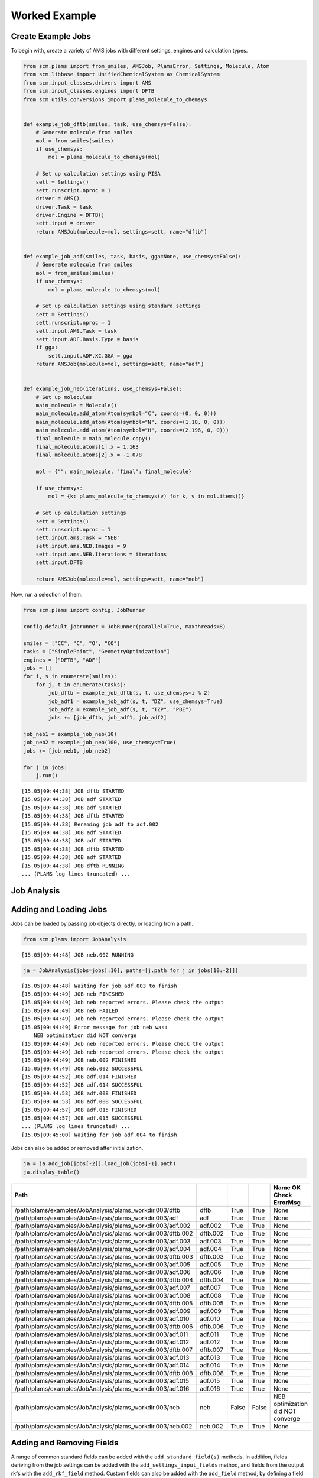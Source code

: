 Worked Example
--------------

Create Example Jobs
~~~~~~~~~~~~~~~~~~~

To begin with, create a variety of AMS jobs with different settings, engines and calculation types.

.. code:: ipython3

   from scm.plams import from_smiles, AMSJob, PlamsError, Settings, Molecule, Atom
   from scm.libbase import UnifiedChemicalSystem as ChemicalSystem
   from scm.input_classes.drivers import AMS
   from scm.input_classes.engines import DFTB
   from scm.utils.conversions import plams_molecule_to_chemsys


   def example_job_dftb(smiles, task, use_chemsys=False):
       # Generate molecule from smiles
       mol = from_smiles(smiles)
       if use_chemsys:
           mol = plams_molecule_to_chemsys(mol)

       # Set up calculation settings using PISA
       sett = Settings()
       sett.runscript.nproc = 1
       driver = AMS()
       driver.Task = task
       driver.Engine = DFTB()
       sett.input = driver
       return AMSJob(molecule=mol, settings=sett, name="dftb")


   def example_job_adf(smiles, task, basis, gga=None, use_chemsys=False):
       # Generate molecule from smiles
       mol = from_smiles(smiles)
       if use_chemsys:
           mol = plams_molecule_to_chemsys(mol)

       # Set up calculation settings using standard settings
       sett = Settings()
       sett.runscript.nproc = 1
       sett.input.AMS.Task = task
       sett.input.ADF.Basis.Type = basis
       if gga:
           sett.input.ADF.XC.GGA = gga
       return AMSJob(molecule=mol, settings=sett, name="adf")


   def example_job_neb(iterations, use_chemsys=False):
       # Set up molecules
       main_molecule = Molecule()
       main_molecule.add_atom(Atom(symbol="C", coords=(0, 0, 0)))
       main_molecule.add_atom(Atom(symbol="N", coords=(1.18, 0, 0)))
       main_molecule.add_atom(Atom(symbol="H", coords=(2.196, 0, 0)))
       final_molecule = main_molecule.copy()
       final_molecule.atoms[1].x = 1.163
       final_molecule.atoms[2].x = -1.078

       mol = {"": main_molecule, "final": final_molecule}

       if use_chemsys:
           mol = {k: plams_molecule_to_chemsys(v) for k, v in mol.items()}

       # Set up calculation settings
       sett = Settings()
       sett.runscript.nproc = 1
       sett.input.ams.Task = "NEB"
       sett.input.ams.NEB.Images = 9
       sett.input.ams.NEB.Iterations = iterations
       sett.input.DFTB

       return AMSJob(molecule=mol, settings=sett, name="neb")

Now, run a selection of them.

.. code:: ipython3

   from scm.plams import config, JobRunner

   config.default_jobrunner = JobRunner(parallel=True, maxthreads=8)

   smiles = ["CC", "C", "O", "CO"]
   tasks = ["SinglePoint", "GeometryOptimization"]
   engines = ["DFTB", "ADF"]
   jobs = []
   for i, s in enumerate(smiles):
       for j, t in enumerate(tasks):
           job_dftb = example_job_dftb(s, t, use_chemsys=i % 2)
           job_adf1 = example_job_adf(s, t, "DZ", use_chemsys=True)
           job_adf2 = example_job_adf(s, t, "TZP", "PBE")
           jobs += [job_dftb, job_adf1, job_adf2]

   job_neb1 = example_job_neb(10)
   job_neb2 = example_job_neb(100, use_chemsys=True)
   jobs += [job_neb1, job_neb2]

   for j in jobs:
       j.run()

::

   [15.05|09:44:38] JOB dftb STARTED
   [15.05|09:44:38] JOB adf STARTED
   [15.05|09:44:38] JOB adf STARTED
   [15.05|09:44:38] JOB dftb STARTED
   [15.05|09:44:38] Renaming job adf to adf.002
   [15.05|09:44:38] JOB adf STARTED
   [15.05|09:44:38] JOB adf STARTED
   [15.05|09:44:38] JOB dftb STARTED
   [15.05|09:44:38] JOB adf STARTED
   [15.05|09:44:38] JOB dftb RUNNING
   ... (PLAMS log lines truncated) ...

Job Analysis
~~~~~~~~~~~~

Adding and Loading Jobs
~~~~~~~~~~~~~~~~~~~~~~~

Jobs can be loaded by passing job objects directly, or loading from a path.

.. code:: ipython3

   from scm.plams import JobAnalysis

::

   [15.05|09:44:48] JOB neb.002 RUNNING

.. code:: ipython3

   ja = JobAnalysis(jobs=jobs[:10], paths=[j.path for j in jobs[10:-2]])

::

   [15.05|09:44:48] Waiting for job adf.003 to finish
   [15.05|09:44:49] JOB neb FINISHED
   [15.05|09:44:49] Job neb reported errors. Please check the output
   [15.05|09:44:49] JOB neb FAILED
   [15.05|09:44:49] Job neb reported errors. Please check the output
   [15.05|09:44:49] Error message for job neb was:
       NEB optimization did NOT converge
   [15.05|09:44:49] Job neb reported errors. Please check the output
   [15.05|09:44:49] Job neb reported errors. Please check the output
   [15.05|09:44:49] JOB neb.002 FINISHED
   [15.05|09:44:49] JOB neb.002 SUCCESSFUL
   [15.05|09:44:52] JOB adf.014 FINISHED
   [15.05|09:44:52] JOB adf.014 SUCCESSFUL
   [15.05|09:44:53] JOB adf.008 FINISHED
   [15.05|09:44:53] JOB adf.008 SUCCESSFUL
   [15.05|09:44:57] JOB adf.015 FINISHED
   [15.05|09:44:57] JOB adf.015 SUCCESSFUL
   ... (PLAMS log lines truncated) ...
   [15.05|09:45:00] Waiting for job adf.004 to finish

Jobs can also be added or removed after initialization.

.. code:: ipython3

   ja = ja.add_job(jobs[-2]).load_job(jobs[-1].path)
   ja.display_table()

=========================================================== ======== ===== ===== =================================
Path                                                                                               Name     OK    Check ErrorMsg
=========================================================== ======== ===== ===== =================================
/path/plams/examples/JobAnalysis/plams_workdir.003/dftb     dftb     True  True  None
/path/plams/examples/JobAnalysis/plams_workdir.003/adf      adf      True  True  None
/path/plams/examples/JobAnalysis/plams_workdir.003/adf.002  adf.002  True  True  None
/path/plams/examples/JobAnalysis/plams_workdir.003/dftb.002 dftb.002 True  True  None
/path/plams/examples/JobAnalysis/plams_workdir.003/adf.003  adf.003  True  True  None
/path/plams/examples/JobAnalysis/plams_workdir.003/adf.004  adf.004  True  True  None
/path/plams/examples/JobAnalysis/plams_workdir.003/dftb.003 dftb.003 True  True  None
/path/plams/examples/JobAnalysis/plams_workdir.003/adf.005  adf.005  True  True  None
/path/plams/examples/JobAnalysis/plams_workdir.003/adf.006  adf.006  True  True  None
/path/plams/examples/JobAnalysis/plams_workdir.003/dftb.004 dftb.004 True  True  None
/path/plams/examples/JobAnalysis/plams_workdir.003/adf.007  adf.007  True  True  None
/path/plams/examples/JobAnalysis/plams_workdir.003/adf.008  adf.008  True  True  None
/path/plams/examples/JobAnalysis/plams_workdir.003/dftb.005 dftb.005 True  True  None
/path/plams/examples/JobAnalysis/plams_workdir.003/adf.009  adf.009  True  True  None
/path/plams/examples/JobAnalysis/plams_workdir.003/adf.010  adf.010  True  True  None
/path/plams/examples/JobAnalysis/plams_workdir.003/dftb.006 dftb.006 True  True  None
/path/plams/examples/JobAnalysis/plams_workdir.003/adf.011  adf.011  True  True  None
/path/plams/examples/JobAnalysis/plams_workdir.003/adf.012  adf.012  True  True  None
/path/plams/examples/JobAnalysis/plams_workdir.003/dftb.007 dftb.007 True  True  None
/path/plams/examples/JobAnalysis/plams_workdir.003/adf.013  adf.013  True  True  None
/path/plams/examples/JobAnalysis/plams_workdir.003/adf.014  adf.014  True  True  None
/path/plams/examples/JobAnalysis/plams_workdir.003/dftb.008 dftb.008 True  True  None
/path/plams/examples/JobAnalysis/plams_workdir.003/adf.015  adf.015  True  True  None
/path/plams/examples/JobAnalysis/plams_workdir.003/adf.016  adf.016  True  True  None
/path/plams/examples/JobAnalysis/plams_workdir.003/neb      neb      False False NEB optimization did NOT converge
/path/plams/examples/JobAnalysis/plams_workdir.003/neb.002  neb.002  True  True  None
=========================================================== ======== ===== ===== =================================

Adding and Removing Fields
~~~~~~~~~~~~~~~~~~~~~~~~~~

A range of common standard fields can be added with the ``add_standard_field(s)`` methods. In addition, fields deriving from the job settings can be added with the ``add_settings_input_fields`` method, and fields from the output rkfs with the ``add_rkf_field`` method. Custom fields can also be added with the ``add_field`` method, by defining a field key, value accessor and optional arguments like display name and value formatting.

Fields can be removed by calling ``remove_field`` with the corresponding field key.

.. code:: ipython3

   ja = (
       ja.remove_field("Path")
       .add_standard_fields(["Formula", "Smiles", "CPUTime", "SysTime"])
       .add_rkf_field("General", "engine")
       .add_settings_input_fields()
       .add_field("Energy", lambda j: j.results.get_energy(unit="kJ/mol"), display_name="Energy [kJ/mol]", fmt=".2f")
   )
   ja.display_table(max_rows=5)

======= ===== ===== ================================= ================= ================= ========= ======== ================== ==================== ================= ============= ================= ===================== ===============
Name    OK    Check ErrorMsg                          Formula           Smiles            CPUTime   SysTime  ams:General%engine InputAmsTask         InputAdfBasisType InputAdfXcGga InputAmsNebImages InputAmsNebIterations Energy [kJ/mol]
======= ===== ===== ================================= ================= ================= ========= ======== ================== ==================== ================= ============= ================= ===================== ===============
dftb    True  True  None                              C2H6              CC                0.189760  0.047422 dftb               SinglePoint          None              None          None              None                  -19594.01
adf     True  True  None                              C2H6              CC                3.702566  0.122056 adf                SinglePoint          DZ                None          None              None                  -3973.29
…       …     …     …                                 …                 …                 …         …        …                  …                    …                 …             …                 …                     …
adf.016 True  True  None                              CH4O              CO                18.829835 0.833251 adf                GeometryOptimization TZP               PBE           None              None                  -2900.38
neb     False False NEB optimization did NOT converge : CHN, final: CHN : C=N, final: C#N 0.471924  0.050081 dftb               NEB                  None              None          9                 10                    None
neb.002 True  True  None                              : CHN, final: CHN : C=N, final: C#N 0.730961  0.090290 dftb               NEB                  None              None          9                 100                   -14936.53
======= ===== ===== ================================= ================= ================= ========= ======== ================== ==================== ================= ============= ================= ===================== ===============

In addition to the fluent syntax, both dictionary and dot syntaxes are also supported for adding and removing fields.

.. code:: ipython3

   import numpy as np

   ja["AtomType"] = lambda j: [at.symbol for at in j.results.get_main_molecule()]
   ja.Charge = lambda j: j.results.get_charges()
   ja.AtomCoords = lambda j: [np.array(at.coords) for at in j.results.get_main_molecule()]

   del ja["Check"]
   del ja.SysTime

   ja.display_table(max_rows=5, max_col_width=30)

======= ===== =============================== ================= ================= ========= ================== ==================== ================= ============= ================= ===================== =============== =============================== =============================== ===============================
Name    OK    ErrorMsg                        Formula           Smiles            CPUTime   ams:General%engine InputAmsTask         InputAdfBasisType InputAdfXcGga InputAmsNebImages InputAmsNebIterations Energy [kJ/mol] AtomType                        Charge                          AtomCoords
======= ===== =============================== ================= ================= ========= ================== ==================== ================= ============= ================= ===================== =============== =============================== =============================== ===============================
dftb    True  None                            C2H6              CC                0.189760  dftb               SinglePoint          None              None          None              None                  -19594.01       [‘C’, ‘C’, ‘H’, ‘H’, ‘H’, ‘H’,… [-0.07293185 -0.07372966 0.02…  [array([-0.74763668, 0.041837…
adf     True  None                            C2H6              CC                3.702566  adf                SinglePoint          DZ                None          None              None                  -3973.29        [‘C’, ‘C’, ‘H’, ‘H’, ‘H’, ‘H’,… [-0.83243445 -0.83187828 0.27…  [array([-0.74763668, 0.041837…
…       …     …                               …                 …                 …         …                  …                    …                 …             …                 …                     …               …                               …                               …
adf.016 True  None                            CH4O              CO                18.829835 adf                GeometryOptimization TZP               PBE           None              None                  -2900.38        [‘C’, ‘O’, ‘H’, ‘H’, ‘H’, ‘H’]  [ 0.58673094 -0.60299606 -0.10… [array([-0.36298962, -0.021487…
neb     False NEB optimization did NOT conve… : CHN, final: CHN : C=N, final: C#N 0.471924  dftb               NEB                  None              None          9                 10                    None            [‘C’, ‘N’, ‘H’]                 None                            [array([0.46884763, 0.20209473…
neb.002 True  None                            : CHN, final: CHN : C=N, final: C#N 0.730961  dftb               NEB                  None              None          9                 100                   -14936.53       [‘C’, ‘N’, ‘H’]                 [-0.00732595 -0.21157426 0.21…  [array([0.56218708, 0.20551051…
======= ===== =============================== ================= ================= ========= ================== ==================== ================= ============= ================= ===================== =============== =============================== =============================== ===============================

Processing Data
~~~~~~~~~~~~~~~

Once an initial analysis has been created, the data can be further processed, depending on the use case. For example, to inspect the difference between failed and successful jobs, jobs can be filtered down and irrelevant fields removed.

.. code:: ipython3

   ja_neb = (
       ja.filter_jobs(lambda data: data["InputAmsTask"] == "NEB")
       .remove_field("AtomCoords")
       .remove_uniform_fields(ignore_empty=True)
   )

   ja_neb.display_table()

======= ===== ======== =====================
Name    OK    CPUTime  InputAmsNebIterations
======= ===== ======== =====================
neb     False 0.471924 10
neb.002 True  0.730961 100
======= ===== ======== =====================

Another use case may be to analyze the results from one or more jobs. For this, it can be useful to utilize the ``expand`` functionality to convert job(s) to multiple rows. During this process, fields selected for expansion will have their values extracted into individual rows, whilst other fields have their values duplicated.

.. code:: ipython3

   ja_adf_expanded = (
       ja.filter_jobs(
           lambda data: data["InputAmsTask"] == "GeometryOptimization"
           and data["InputAdfBasisType"] is not None
           and data["Smiles"] == "O"
       )
       .expand_field("AtomType")
       .expand_field("Charge")
       .expand_field("AtomCoords")
       .remove_uniform_fields()
   )

   ja_adf_expanded.display_table()

======= ======== ================= ============= =============== ======== =================== ===============================================
Name    CPUTime  InputAdfBasisType InputAdfXcGga Energy [kJ/mol] AtomType Charge              AtomCoords
======= ======== ================= ============= =============== ======== =================== ===============================================
adf.011 2.697854 DZ                None          -1316.30        O        -0.8416865250737331 [-2.17062120e-04 3.82347777e-01 0.00000000e+00]
adf.011 2.697854 DZ                None          -1316.30        H        0.42084716070260286 [-0.81250923 -0.19167629 0. ]
adf.011 2.697854 DZ                None          -1316.30        H        0.4208393643711281  [ 0.8127263 -0.19067148 0. ]
adf.012 4.089876 TZP               PBE           -1363.77        O        -0.6739805275850443 [-2.46726007e-04 4.01580956e-01 0.00000000e+00]
adf.012 4.089876 TZP               PBE           -1363.77        H        0.33698188085180536 [-0.76455997 -0.2012764 0. ]
adf.012 4.089876 TZP               PBE           -1363.77        H        0.33699864673323343 [ 0.76480669 -0.20030455 0. ]
======= ======== ================= ============= =============== ======== =================== ===============================================

For more nested values, the depth of expansion can also be selected to further flatten the data.

.. code:: ipython3

   ja_adf_expanded2 = ja_adf_expanded.add_field(
       "Coord", lambda j: [("x", "y", "z") for _ in j.results.get_main_molecule()], expansion_depth=2
   ).expand_field("AtomCoords", depth=2)

   ja_adf_expanded2.display_table()

======= ======== ================= ============= =============== ======== =================== ======================= =====
Name    CPUTime  InputAdfBasisType InputAdfXcGga Energy [kJ/mol] AtomType Charge              AtomCoords              Coord
======= ======== ================= ============= =============== ======== =================== ======================= =====
adf.011 2.697854 DZ                None          -1316.30        O        -0.8416865250737331 -0.00021706211955194217 x
adf.011 2.697854 DZ                None          -1316.30        O        -0.8416865250737331 0.38234777653349844     y
adf.011 2.697854 DZ                None          -1316.30        O        -0.8416865250737331 0.0                     z
adf.011 2.697854 DZ                None          -1316.30        H        0.42084716070260286 -0.8125092343354401     x
adf.011 2.697854 DZ                None          -1316.30        H        0.42084716070260286 -0.19167629390344054    y
adf.011 2.697854 DZ                None          -1316.30        H        0.42084716070260286 0.0                     z
adf.011 2.697854 DZ                None          -1316.30        H        0.4208393643711281  0.8127262964549918      x
adf.011 2.697854 DZ                None          -1316.30        H        0.4208393643711281  -0.19067148263005784    y
adf.011 2.697854 DZ                None          -1316.30        H        0.4208393643711281  0.0                     z
adf.012 4.089876 TZP               PBE           -1363.77        O        -0.6739805275850443 -0.00024672600727009935 x
adf.012 4.089876 TZP               PBE           -1363.77        O        -0.6739805275850443 0.40158095623473306     y
adf.012 4.089876 TZP               PBE           -1363.77        O        -0.6739805275850443 0.0                     z
adf.012 4.089876 TZP               PBE           -1363.77        H        0.33698188085180536 -0.7645599672263915     x
adf.012 4.089876 TZP               PBE           -1363.77        H        0.33698188085180536 -0.2012764045590436     y
adf.012 4.089876 TZP               PBE           -1363.77        H        0.33698188085180536 0.0                     z
adf.012 4.089876 TZP               PBE           -1363.77        H        0.33699864673323343 0.7648066932336616      x
adf.012 4.089876 TZP               PBE           -1363.77        H        0.33699864673323343 -0.20030455167568945    y
adf.012 4.089876 TZP               PBE           -1363.77        H        0.33699864673323343 0.0                     z
======= ======== ================= ============= =============== ======== =================== ======================= =====

Expansion can be undone with the corresponding ``collapse`` method.

Fields can be also further filtered, modified or reordered to customize the analysis.

.. code:: ipython3

   ja_adf = (
       ja_adf_expanded2.collapse_field("AtomCoords")
       .collapse_field("Coord")
       .filter_fields(lambda vals: all([not isinstance(v, list) for v in vals]))  # remove arrays
       .remove_field("Name")
       .format_field("CPUTime", ".2f")
       .format_field("Charge", ".4f")
       .rename_field("InputAdfBasisType", "Basis")
       .reorder_fields(["AtomType", "Charge", "Energy"])
   )
   ja_adf.display_table()

======== ======= =============== ======= ===== =============
AtomType Charge  Energy [kJ/mol] CPUTime Basis InputAdfXcGga
======== ======= =============== ======= ===== =============
O        -0.8417 -1316.30        2.70    DZ    None
H        0.4208  -1316.30        2.70    DZ    None
H        0.4208  -1316.30        2.70    DZ    None
O        -0.6740 -1363.77        4.09    TZP   PBE
H        0.3370  -1363.77        4.09    TZP   PBE
H        0.3370  -1363.77        4.09    TZP   PBE
======== ======= =============== ======= ===== =============

Extracting Analysis Data
~~~~~~~~~~~~~~~~~~~~~~~~

Analysis data can be extracted in a variety of ways.

As has been demonstrated, a visual representation of the table can be easily generated using the ``to_table`` method (or ``display_table`` in a notebook). The format can be selected as markdown, html or rst. This will return the data with the specified display names and formatting.

.. code:: ipython3

   print(ja_adf.to_table(fmt="rst"))

::

   +----------+---------+-----------------+---------+-------+---------------+
   | AtomType | Charge  | Energy [kJ/mol] | CPUTime | Basis | InputAdfXcGga |
   +==========+=========+=================+=========+=======+===============+
   | O        | -0.8417 | -1316.30        | 2.70    | DZ    | None          |
   +----------+---------+-----------------+---------+-------+---------------+
   | H        | 0.4208  | -1316.30        | 2.70    | DZ    | None          |
   +----------+---------+-----------------+---------+-------+---------------+
   | H        | 0.4208  | -1316.30        | 2.70    | DZ    | None          |
   +----------+---------+-----------------+---------+-------+---------------+
   | O        | -0.6740 | -1363.77        | 4.09    | TZP   | PBE           |
   +----------+---------+-----------------+---------+-------+---------------+
   | H        | 0.3370  | -1363.77        | 4.09    | TZP   | PBE           |
   +----------+---------+-----------------+---------+-------+---------------+
   | H        | 0.3370  | -1363.77        | 4.09    | TZP   | PBE           |
   +----------+---------+-----------------+---------+-------+---------------+

Alternatively, raw data can be retrieved via the ``get_analysis`` method, which returns a dictionary of analysis keys to values.

.. code:: ipython3

   print(ja_adf.get_analysis())

::

   {'AtomType': ['O', 'H', 'H', 'O', 'H', 'H'], 'Charge': [-0.8416865250737331, 0.42084716070260286, 0.4208393643711281, -0.6739805275850443, 0.33698188085180536, 0.33699864673323343], 'Energy': [-1316.2997406426532, -1316.2997406426532, -1316.2997406426532, -1363.766294275197, -1363.766294275197, -1363.766294275197], 'CPUTime': [2.697854, 2.697854, 2.697854, 4.089876, 4.089876, 4.089876], 'InputAdfBasisType': ['DZ', 'DZ', 'DZ', 'TZP', 'TZP', 'TZP'], 'InputAdfXcGga': [None, None, None, 'PBE', 'PBE', 'PBE']}

Data can also be easily written to a csv file using ``to_csv_file``, to be exported to another program.

.. code:: ipython3

   csv_name = "./tmp.csv"
   ja_adf.to_csv_file(csv_name)

   with open(csv_name) as csv:
       print(csv.read())

::

   AtomType,Charge,Energy,CPUTime,InputAdfBasisType,InputAdfXcGga
   O,-0.8416865250737331,-1316.2997406426532,2.697854,DZ,
   H,0.42084716070260286,-1316.2997406426532,2.697854,DZ,
   H,0.4208393643711281,-1316.2997406426532,2.697854,DZ,
   O,-0.6739805275850443,-1363.766294275197,4.089876,TZP,PBE
   H,0.33698188085180536,-1363.766294275197,4.089876,TZP,PBE
   H,0.33699864673323343,-1363.766294275197,4.089876,TZP,PBE

Finally, for more complex data analysis, the results can be converted to a `pandas <https://pandas.pydata.org>`__ dataframe. This is recommended for more involved data manipulations, and can be installed using amspackages i.e. using the command: ``"${AMSBIN}/amspackages" install pandas``.

.. code:: ipython3

   try:
       import pandas

       df = ja_adf.to_dataframe()
       print(df)

   except ImportError:

       print(
           "Pandas not available. Please install with amspackages to run this example '${AMSBIN}/amspackages install pandas'"
       )

::

     AtomType    Charge       Energy   CPUTime InputAdfBasisType InputAdfXcGga
   0        O -0.841687 -1316.299741  2.697854                DZ          None
   1        H  0.420847 -1316.299741  2.697854                DZ          None
   2        H  0.420839 -1316.299741  2.697854                DZ          None
   3        O -0.673981 -1363.766294  4.089876               TZP           PBE
   4        H  0.336982 -1363.766294  4.089876               TZP           PBE
   5        H  0.336999 -1363.766294  4.089876               TZP           PBE

Additional Analysis Methods
~~~~~~~~~~~~~~~~~~~~~~~~~~~

The ``JobAnalysis`` class does have some additional built in methods to aid with job analysis.

For example, the ``get_timeline`` and ``display_timeline`` methods show pictorially when jobs started, how long they took to run and what their status is.

This can be useful for visualising the dependencies of jobs. Here you can see that the first 8 jobs started running in parallel, due to the ``maxthreads`` constraint, and the remaining jobs waited before starting. Also that the penultimate job failed.

.. code:: ipython3

   ja.display_timeline(fmt="rst")

::

   +----------+----------------------+----------------------+----------------------+----------------------+----------------------+--------------+-------------+---------------+
   | JobName  | ↓2025-05-15 09:44:37 | ↓2025-05-15 09:44:49 | ↓2025-05-15 09:45:00 | ↓2025-05-15 09:45:12 | ↓2025-05-15 09:45:23 | WaitDuration | RunDuration | TotalDuration |
   +==========+======================+======================+======================+======================+======================+==============+=============+===============+
   | dftb     | ==>                  |                      |                      |                      |                      | 0s           | 0s          | 1s            |
   +----------+----------------------+----------------------+----------------------+----------------------+----------------------+--------------+-------------+---------------+
   | adf      | ========>            |                      |                      |                      |                      | 0s           | 4s          | 4s            |
   +----------+----------------------+----------------------+----------------------+----------------------+----------------------+--------------+-------------+---------------+
   | adf.002  | ================>    |                      |                      |                      |                      | 0s           | 9s          | 9s            |
   +----------+----------------------+----------------------+----------------------+----------------------+----------------------+--------------+-------------+---------------+
   | dftb.002 | ==>                  |                      |                      |                      |                      | 0s           | 0s          | 1s            |
   +----------+----------------------+----------------------+----------------------+----------------------+----------------------+--------------+-------------+---------------+
   | adf.003  | ==================== | ===================> |                      |                      |                      | 0s           | 22s         | 22s           |
   +----------+----------------------+----------------------+----------------------+----------------------+----------------------+--------------+-------------+---------------+
   | adf.004  | ==================== | ==================== | ==================== | ===================* | >                    | 0s           | 45s         | 45s           |
   +----------+----------------------+----------------------+----------------------+----------------------+----------------------+--------------+-------------+---------------+
   | dftb.003 | ===>                 |                      |                      |                      |                      | 0s           | 1s          | 1s            |
   +----------+----------------------+----------------------+----------------------+----------------------+----------------------+--------------+-------------+---------------+
   | adf.005  | ======>              |                      |                      |                      |                      | 0s           | 3s          | 3s            |
   +----------+----------------------+----------------------+----------------------+----------------------+----------------------+--------------+-------------+---------------+
   | adf.006  | --=======>           |                      |                      |                      |                      | 0s           | 5s          | 5s            |
   +----------+----------------------+----------------------+----------------------+----------------------+----------------------+--------------+-------------+---------------+
   | dftb.004 | ..=>                 |                      |                      |                      |                      | 1s           | 0s          | 1s            |
   +----------+----------------------+----------------------+----------------------+----------------------+----------------------+--------------+-------------+---------------+
   | adf.007  | ..-===========>      |                      |                      |                      |                      | 1s           | 6s          | 8s            |
   +----------+----------------------+----------------------+----------------------+----------------------+----------------------+--------------+-------------+---------------+
   | adf.008  | ...+================ | =======>             |                      |                      |                      | 1s           | 13s         | 15s           |
   +----------+----------------------+----------------------+----------------------+----------------------+----------------------+--------------+-------------+---------------+
   | dftb.005 | ...---=>             |                      |                      |                      |                      | 2s           | 1s          | 3s            |
   +----------+----------------------+----------------------+----------------------+----------------------+----------------------+--------------+-------------+---------------+
   | adf.009  | ......-===>          |                      |                      |                      |                      | 3s           | 2s          | 5s            |
   +----------+----------------------+----------------------+----------------------+----------------------+----------------------+--------------+-------------+---------------+
   | adf.010  | .......-====>        |                      |                      |                      |                      | 4s           | 2s          | 6s            |
   +----------+----------------------+----------------------+----------------------+----------------------+----------------------+--------------+-------------+---------------+
   | dftb.006 | ........-=>          |                      |                      |                      |                      | 4s           | 1s          | 5s            |
   +----------+----------------------+----------------------+----------------------+----------------------+----------------------+--------------+-------------+---------------+
   | adf.011  | .........-=====>     |                      |                      |                      |                      | 5s           | 3s          | 8s            |
   +----------+----------------------+----------------------+----------------------+----------------------+----------------------+--------------+-------------+---------------+
   | adf.012  | ..........========>  |                      |                      |                      |                      | 5s           | 4s          | 10s           |
   +----------+----------------------+----------------------+----------------------+----------------------+----------------------+--------------+-------------+---------------+
   | dftb.007 | ..........-->        |                      |                      |                      |                      | 5s           | 1s          | 6s            |
   +----------+----------------------+----------------------+----------------------+----------------------+----------------------+--------------+-------------+---------------+
   | adf.013  | ............-=====>  |                      |                      |                      |                      | 6s           | 3s          | 10s           |
   +----------+----------------------+----------------------+----------------------+----------------------+----------------------+--------------+-------------+---------------+
   | adf.014  | .............-====== | ======>              |                      |                      |                      | 7s           | 7s          | 14s           |
   +----------+----------------------+----------------------+----------------------+----------------------+----------------------+--------------+-------------+---------------+
   | dftb.008 | ..............-=>    |                      |                      |                      |                      | 7s           | 1s          | 9s            |
   +----------+----------------------+----------------------+----------------------+----------------------+----------------------+--------------+-------------+---------------+
   | adf.015  | ...............-==== | ===============>     |                      |                      |                      | 8s           | 11s         | 19s           |
   +----------+----------------------+----------------------+----------------------+----------------------+----------------------+--------------+-------------+---------------+
   | adf.016  | ................==== | ==================== | =============>       |                      |                      | 9s           | 20s         | 29s           |
   +----------+----------------------+----------------------+----------------------+----------------------+----------------------+--------------+-------------+---------------+
   | neb      | ................--== | X                    |                      |                      |                      | 9s           | 1s          | 10s           |
   +----------+----------------------+----------------------+----------------------+----------------------+----------------------+--------------+-------------+---------------+
   | neb.002  | ..................== | >                    |                      |                      |                      | 10s          | 1s          | 11s           |
   +----------+----------------------+----------------------+----------------------+----------------------+----------------------+--------------+-------------+---------------+
